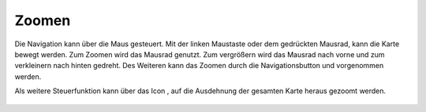 Zoomen
======


Die Navigation kann über die Maus gesteuert. Mit der linken Maustaste oder dem gedrückten Mausrad, kann die Karte bewegt werden.
Zum Zoomen wird das Mausrad genutzt. Zum vergrößern wird das Mausrad nach vorne und zum verkleinern nach hinten gedreht.
Des Weiteren kann das Zoomen durch die Navigationsbutton |zoomin|
und |zoomout| vorgenommen werden.


Als weitere Steuerfunktion kann über das Icon |zoommap|, auf die Ausdehnung der gesamten Karte heraus gezoomt werden.


 .. |zoomin| image:: ../../../images/zoom-24.svg
   :width: 30em
 .. |zoomout| image:: ../../../images/zoom_out.svg
   :width: 30em
 .. |zoommap| image:: ../../../images/zoom_reset.svg
   :width: 30em
